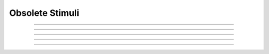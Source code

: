 Obsolete Stimuli
----------------

.. function:: h.fstim()


    Consider this obsolete.  Nevertheless, it does work. See the old NEURON reference 
    manual. 

         

----



.. function:: h.fstimi()


    Obsolete 

         


----



.. function:: h.fclamp()


    obsolete. Use the :class:`VClamp` or :class:`SEClamp` point process. 

         

----



.. function:: h.fclampi()


    obsolete. Use the :class:`VClamp` or :class:`SEClamp` point process. 

         

----



.. function:: h.fclampv()


    obsolete. Use the :class:`VClamp` or :class:`SEClamp` point process. 

         

----



.. function:: h.prstim()


    obsolete. Print the info about ``fstim``, ``fclamp``, and ``fsyn`` 


